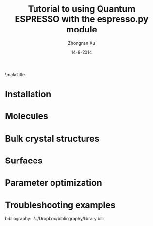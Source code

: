 #+TITLE:     Tutorial to using Quantum ESPRESSO with the espresso.py module
#+AUTHOR:    Zhongnan Xu
#+EMAIL:     zhongnanxu@cmu.edu
#+DATE:      14-8-2014
#+KEYWORDS:  Density functional theory, materials, Quantum Espresso
#+LANGUAGE:  en
#+OPTIONS:   H:10 num:t toc:nil \n:nil @:t ::t |:t ^:{} -:t f:t *:t <:t d:HIDDEN
#+OPTIONS:   TeX:t LaTeX:t skip:nil d:nil todo:t pri:nil tags:not-in-toc
#+OPTIONS:   LaTeX:dvipng
#+EXPORT_SELECT_TAGS: export
#+EXPORT_EXCLUDE_TAGS: noexport
#+LINK_UP:
#+LINK_HOME:
#+XSLT:

#+LATEX_CLASS_OPTIONS: [colorlinks=true,urlcolor=blue,linkcolor=blue,citecolor=red]
#+LATEX_HEADER: \usepackage{minted}
#+LATEX_HEADER: \usepackage{lmodern}
#+LATEX_HEADER: \usepackage{makeidx}

\maketitle
\tableofcontents

* Installation
* Molecules
* Bulk crystal structures
* Surfaces
* Parameter optimization
* Troubleshooting examples

bibliography:../../Dropbox/bibliography/library.bib
